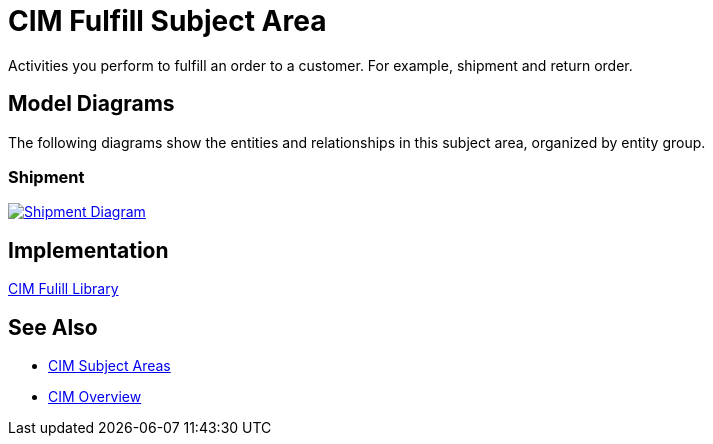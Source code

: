 = CIM Fulfill Subject Area

Activities you perform to fulfill an order to a customer. For example, shipment and return order.

== Model Diagrams

The following diagrams show the entities and relationships in this subject area, organized by entity group.

=== Shipment

image::https://www.mulesoft.com/ext/solutions/draft/images/cim/Shipment.png[alt="Shipment Diagram",link="https://www.mulesoft.com/ext/solutions/draft/images/cim/accel-cim-shipment.png"]

== Implementation

https://anypoint.mulesoft.com/exchange/997d5e99-287f-4f68-bc95-ed435d7c5797/accelerator-cim-fulfill-library[CIM Fulill Library^]

== See Also

* xref:subject-areas.adoc[CIM Subject Areas]
* xref:overview.adoc[CIM Overview]

